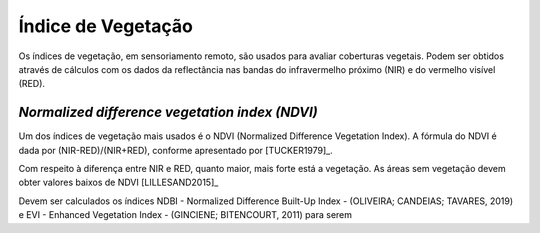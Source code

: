 Índice de Vegetação
==============================================

Os índices de vegetação, em sensoriamento remoto, são usados para avaliar
coberturas vegetais.
Podem ser obtidos através de cálculos com os dados da reflectância nas bandas do
infravermelho próximo (NIR) e do vermelho visível (RED).

*Normalized difference vegetation index (NDVI)*
-------------------------------------------------

Um dos índices de vegetação mais usados é o NDVI (Normalized Difference
Vegetation Index).
A fórmula do NDVI é dada por (NIR-RED)/(NIR+RED), conforme apresentado por 
[TUCKER1979]_.

Com respeito à diferença entre NIR e RED, quanto maior, mais forte está a
vegetação.
As áreas sem vegetação devem obter valores baixos de NDVI [LILLESAND2015]_

Devem ser calculados os índices NDBI - Normalized Difference Built-Up Index - (OLIVEIRA; CANDEIAS; TAVARES, 2019) e EVI - Enhanced Vegetation Index - (GINCIENE; BITENCOURT, 2011) para serem 